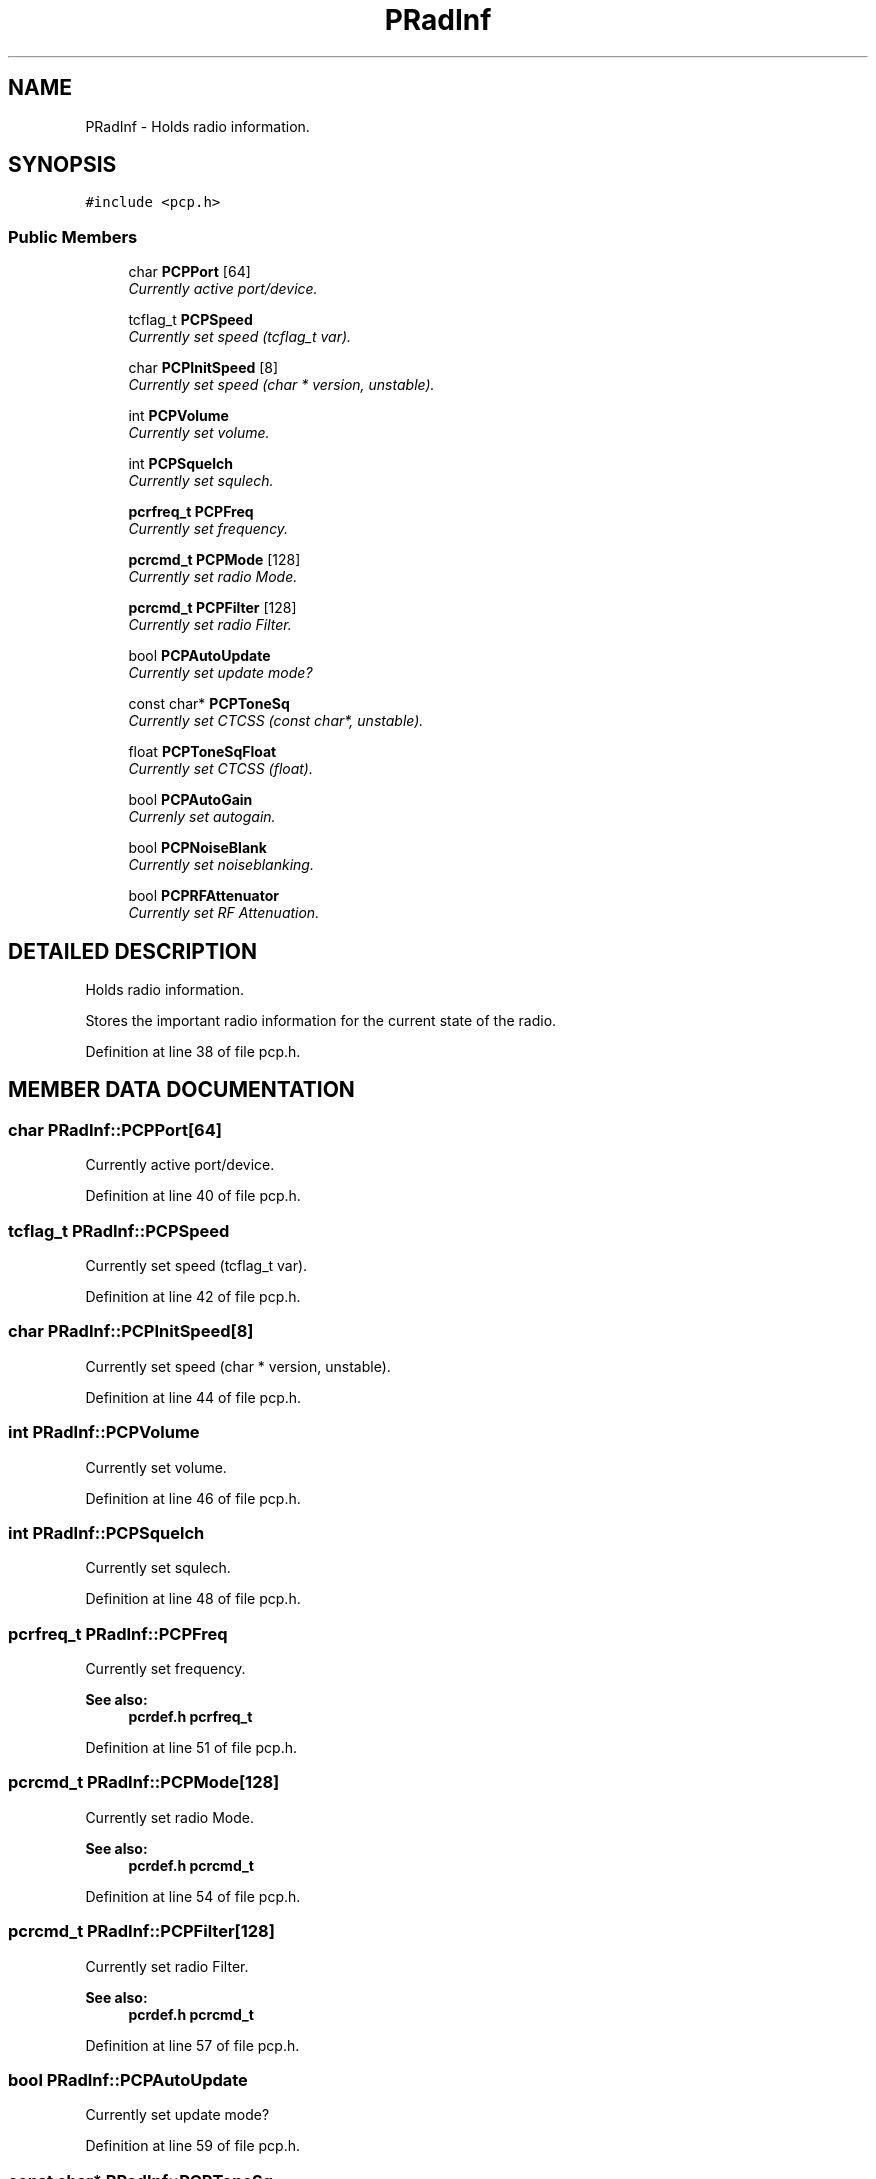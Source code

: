 .TH PRadInf 3 "17 Jan 2000" "Icom PCR-1000 Library" \" -*- nroff -*-
.ad l
.nh
.SH NAME
PRadInf \- Holds radio information. 
.SH SYNOPSIS
.br
.PP
\fC#include <pcp.h>\fR
.PP
.SS Public Members

.in +1c
.ti -1c
.RI "char \fBPCPPort\fR [64]"
.br
.RI "\fICurrently active port/device.\fR"
.PP
.in +1c

.ti -1c
.RI "tcflag_t \fBPCPSpeed\fR"
.br
.RI "\fICurrently set speed (tcflag_t var).\fR"
.PP
.in +1c

.ti -1c
.RI "char \fBPCPInitSpeed\fR [8]"
.br
.RI "\fICurrently set speed (char * version, unstable).\fR"
.PP
.in +1c

.ti -1c
.RI "int \fBPCPVolume\fR"
.br
.RI "\fICurrently set volume.\fR"
.PP
.in +1c

.ti -1c
.RI "int \fBPCPSquelch\fR"
.br
.RI "\fICurrently set squlech.\fR"
.PP
.in +1c

.ti -1c
.RI "\fBpcrfreq_t\fR \fBPCPFreq\fR"
.br
.RI "\fICurrently set frequency.\fR"
.PP
.in +1c

.ti -1c
.RI "\fBpcrcmd_t\fR \fBPCPMode\fR [128]"
.br
.RI "\fICurrently set radio Mode.\fR"
.PP
.in +1c

.ti -1c
.RI "\fBpcrcmd_t\fR \fBPCPFilter\fR [128]"
.br
.RI "\fICurrently set radio Filter.\fR"
.PP
.in +1c

.ti -1c
.RI "bool \fBPCPAutoUpdate\fR"
.br
.RI "\fICurrently set update mode?\fR"
.PP
.in +1c

.ti -1c
.RI "const char* \fBPCPToneSq\fR"
.br
.RI "\fICurrently set CTCSS (const char*, unstable).\fR"
.PP
.in +1c

.ti -1c
.RI "float \fBPCPToneSqFloat\fR"
.br
.RI "\fICurrently set CTCSS (float).\fR"
.PP
.in +1c

.ti -1c
.RI "bool \fBPCPAutoGain\fR"
.br
.RI "\fICurrenly set autogain.\fR"
.PP
.in +1c

.ti -1c
.RI "bool \fBPCPNoiseBlank\fR"
.br
.RI "\fICurrently set noiseblanking.\fR"
.PP
.in +1c

.ti -1c
.RI "bool \fBPCPRFAttenuator\fR"
.br
.RI "\fICurrently set RF Attenuation.\fR"
.PP

.in -1c
.SH DETAILED DESCRIPTION
.PP 
Holds radio information.
.PP
Stores the important radio information for the current state of the radio. 
.PP
Definition at line 38 of file pcp.h.
.SH MEMBER DATA DOCUMENTATION
.PP 
.SS char PRadInf::PCPPort[64]
.PP
Currently active port/device.
.PP
Definition at line 40 of file pcp.h.
.SS tcflag_t PRadInf::PCPSpeed
.PP
Currently set speed (tcflag_t var).
.PP
Definition at line 42 of file pcp.h.
.SS char PRadInf::PCPInitSpeed[8]
.PP
Currently set speed (char * version, unstable).
.PP
Definition at line 44 of file pcp.h.
.SS int PRadInf::PCPVolume
.PP
Currently set volume.
.PP
Definition at line 46 of file pcp.h.
.SS int PRadInf::PCPSquelch
.PP
Currently set squlech.
.PP
Definition at line 48 of file pcp.h.
.SS \fBpcrfreq_t\fR PRadInf::PCPFreq
.PP
Currently set frequency.
.PP
\fBSee also: \fR
.in +1c
\fBpcrdef.h\fR \fBpcrfreq_t\fR 
.PP
Definition at line 51 of file pcp.h.
.SS \fBpcrcmd_t\fR PRadInf::PCPMode[128]
.PP
Currently set radio Mode.
.PP
\fBSee also: \fR
.in +1c
\fBpcrdef.h\fR \fBpcrcmd_t\fR 
.PP
Definition at line 54 of file pcp.h.
.SS \fBpcrcmd_t\fR PRadInf::PCPFilter[128]
.PP
Currently set radio Filter.
.PP
\fBSee also: \fR
.in +1c
\fBpcrdef.h\fR \fBpcrcmd_t\fR 
.PP
Definition at line 57 of file pcp.h.
.SS bool PRadInf::PCPAutoUpdate
.PP
Currently set update mode?
.PP
Definition at line 59 of file pcp.h.
.SS const char* PRadInf::PCPToneSq
.PP
Currently set CTCSS (const char*, unstable).
.PP
Definition at line 62 of file pcp.h.
.SS float PRadInf::PCPToneSqFloat
.PP
Currently set CTCSS (float).
.PP
Definition at line 64 of file pcp.h.
.SS bool PRadInf::PCPAutoGain
.PP
Currenly set autogain.
.PP
Definition at line 66 of file pcp.h.
.SS bool PRadInf::PCPNoiseBlank
.PP
Currently set noiseblanking.
.PP
Definition at line 68 of file pcp.h.
.SS bool PRadInf::PCPRFAttenuator
.PP
Currently set RF Attenuation.
.PP
Definition at line 70 of file pcp.h.

.SH AUTHOR
.PP 
Generated automatically by Doxygen for Icom PCR-1000 Library from the source code.